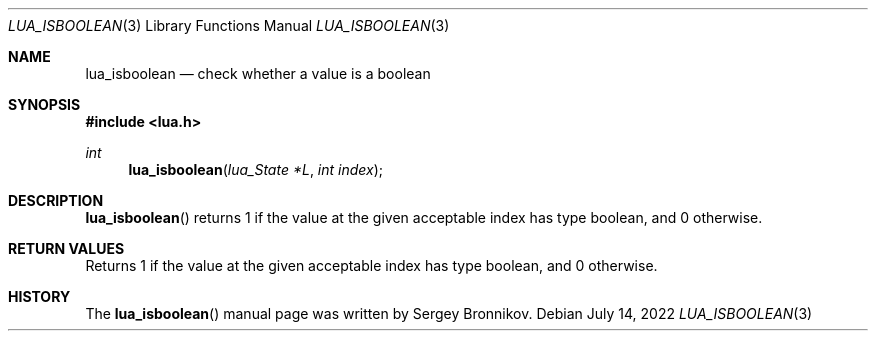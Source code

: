.Dd $Mdocdate: July 14 2022 $
.Dt LUA_ISBOOLEAN 3
.Os
.Sh NAME
.Nm lua_isboolean
.Nd check whether a value is a boolean
.Sh SYNOPSIS
.In lua.h
.Ft int
.Fn lua_isboolean "lua_State *L" "int index"
.Sh DESCRIPTION
.Fn lua_isboolean
returns 1 if the value at the given acceptable index has type boolean, and 0
otherwise.
.Sh RETURN VALUES
Returns 1 if the value at the given acceptable index has type boolean, and 0
otherwise.
.Sh HISTORY
The
.Fn lua_isboolean
manual page was written by Sergey Bronnikov.
